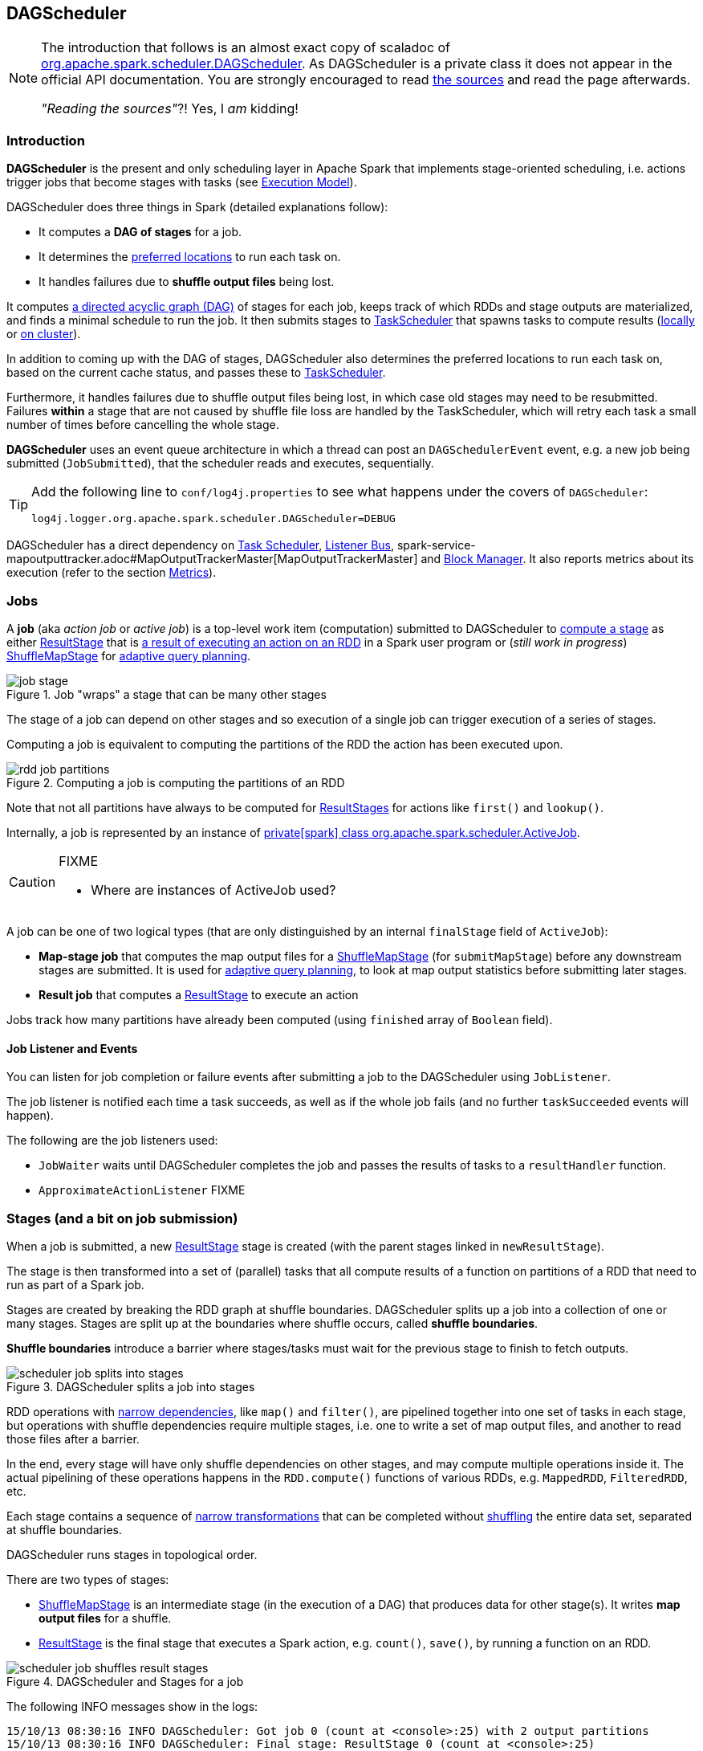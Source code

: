 == DAGScheduler

[NOTE]
====
The introduction that follows is an almost exact copy of scaladoc of https://github.com/apache/spark/blob/master/core/src/main/scala/org/apache/spark/scheduler/DAGScheduler.scala[org.apache.spark.scheduler.DAGScheduler]. As DAGScheduler is a private class it does not appear in the official API documentation. You are strongly encouraged to read https://github.com/apache/spark/blob/master/core/src/main/scala/org/apache/spark/scheduler/DAGScheduler.scala[the sources] and read the page afterwards.

_"Reading the sources"_?! Yes, I _am_ kidding!
====

=== Introduction

*DAGScheduler* is the present and only scheduling layer in Apache Spark that implements stage-oriented scheduling, i.e. actions trigger jobs that become stages with tasks (see link:spark-execution-model.adoc[Execution Model]).

DAGScheduler does three things in Spark (detailed explanations follow):

* It computes a *DAG of stages* for a job.
* It determines the <<preferred-locations, preferred locations>> to run each task on.
* It handles failures due to *shuffle output files* being lost.

It computes https://en.wikipedia.org/wiki/Directed_acyclic_graph[a directed acyclic graph (DAG)] of stages for each job, keeps track of which RDDs and stage outputs are materialized, and finds a minimal schedule to run the job. It then submits stages to link:spark-taskscheduler.adoc[TaskScheduler] that spawns tasks to compute results (link:spark-local.adoc[locally] or link:spark-cluster.adoc[on cluster]).

In addition to coming up with the DAG of stages, DAGScheduler also determines the preferred locations to run each task on, based on the current cache status, and passes these to link:spark-taskscheduler.adoc[TaskScheduler].

Furthermore, it handles failures due to shuffle output files being lost, in which case old stages may need to be resubmitted. Failures *within* a stage that are not caused by shuffle file loss are handled by the TaskScheduler, which will retry each task a small number of times before cancelling the whole stage.

*DAGScheduler* uses an event queue architecture in which a thread can post an `DAGSchedulerEvent` event, e.g. a new job being submitted (`JobSubmitted`), that the scheduler reads and executes, sequentially.

[TIP]
====
Add the following line to `conf/log4j.properties` to see what happens under the covers of `DAGScheduler`:

```
log4j.logger.org.apache.spark.scheduler.DAGScheduler=DEBUG
```
====

DAGScheduler has a direct dependency on link:spark-taskscheduler.adoc[Task Scheduler], link:spark-scheduler-listeners.adoc[Listener Bus], spark-service-mapoutputtracker.adoc#MapOutputTrackerMaster[MapOutputTrackerMaster] and link:spark-blockmanager.adoc[Block Manager]. It also  reports metrics about its execution (refer to the section <<metrics, Metrics>>).

=== [[jobs]] Jobs

A *job* (aka _action job_ or _active job_) is a top-level work item (computation) submitted to DAGScheduler to <<stages, compute a stage>> as either <<ResultStage, ResultStage>> that is <<spark-rdd.adoc#actions,a result of executing an action on an RDD>> in a Spark user program or (_still work in progress_) <<ShuffleMapStage, ShuffleMapStage>> for <<adaptive-query-planning, adaptive query planning>>.

.Job "wraps" a stage that can be many other stages
image::diagrams/job-stage.png[align="center"]

The stage of a job can depend on other stages and so execution of a single job can trigger execution of a series of stages.

Computing a job is equivalent to computing the partitions of the RDD the action has been executed upon.

.Computing a job is computing the partitions of an RDD
image::diagrams/rdd-job-partitions.png[align="center"]

Note that not all partitions have always to be computed for <<ResultStage, ResultStages>> for actions like `first()` and `lookup()`.

Internally, a job is represented by an instance of https://github.com/apache/spark/blob/master/core/src/main/scala/org/apache/spark/scheduler/ActiveJob.scala[private[spark\] class org.apache.spark.scheduler.ActiveJob].

[CAUTION]
====
FIXME

* Where are instances of ActiveJob used?
====

A job can be one of two logical types (that are only distinguished by an internal `finalStage` field of `ActiveJob`):

* *Map-stage job* that computes the map output files for a <<ShuffleMapStage, ShuffleMapStage>> (for `submitMapStage`) before any downstream stages are submitted. It is used for <<adaptive-query-planning, adaptive query planning>>, to look at map output statistics before submitting later stages.
* *Result job* that computes a <<ResultStage, ResultStage>> to execute an action

Jobs track how many partitions have already been computed (using `finished` array of `Boolean` field).

==== Job Listener and Events

You can listen for job completion or failure events after submitting a job to the DAGScheduler using `JobListener`.

The job listener is notified each time a task succeeds, as well as if the whole job fails (and no further `taskSucceeded` events will happen).

The following are the job listeners used:

* `JobWaiter` waits until DAGScheduler completes the job and passes the results of tasks to a `resultHandler` function.
* `ApproximateActionListener` FIXME

=== [[stages]] Stages (and a bit on job submission)

When a job is submitted, a new <<ResultStage, ResultStage>> stage is created (with the parent stages linked in `newResultStage`).

The stage is then transformed into a set of (parallel) tasks that all compute results of a function on partitions of a RDD that need to run as part of a Spark job.

Stages are created by breaking the RDD graph at shuffle boundaries. DAGScheduler splits up a job into a collection of one or many stages. Stages are split up at the boundaries where shuffle occurs, called *shuffle boundaries*.

*Shuffle boundaries* introduce a barrier where stages/tasks must wait for the previous stage to finish to fetch outputs.

.DAGScheduler splits a job into stages
image::diagrams/scheduler-job-splits-into-stages.png[align="center"]

RDD operations with link:spark-rdd.adoc[narrow dependencies], like `map()` and `filter()`, are pipelined together into one set of tasks in each stage, but operations with shuffle dependencies require multiple stages, i.e. one to write a set of map output files, and another to read those files after a barrier.

In the end, every stage will have only shuffle dependencies on other stages, and may compute multiple operations inside it. The actual pipelining of these operations happens in the `RDD.compute()` functions of various RDDs, e.g. `MappedRDD`, `FilteredRDD`, etc.

Each stage contains a sequence of link:spark-rdd.adoc[narrow transformations] that can be completed without link:spark-rdd-shuffle.adoc[shuffling] the entire data set, separated at shuffle boundaries.

DAGScheduler runs stages in topological order.

There are two types of stages:

* <<ShuffleMapStage, ShuffleMapStage>> is an intermediate stage (in the execution of a DAG) that produces data for other stage(s). It writes *map output files* for a shuffle.
* <<ResultStage, ResultStage>> is the final stage that executes a Spark action, e.g. `count()`, `save()`, by running a function on an RDD.

.DAGScheduler and Stages for a job
image::diagrams/scheduler-job-shuffles-result-stages.png[align="center"]

The following INFO messages show in the logs:

```
15/10/13 08:30:16 INFO DAGScheduler: Got job 0 (count at <console>:25) with 2 output partitions
15/10/13 08:30:16 INFO DAGScheduler: Final stage: ResultStage 0 (count at <console>:25)
15/10/13 08:30:16 INFO DAGScheduler: Parents of final stage: List()
INFO DAGScheduler: Missing parents: List()
```

[CAUTION]
====
FIXME What's `ShuffleMapStage.outputLocs`?
====

`DAGScheduler` keeps track of stages in different states:

* waiting
* running
* failed

At some point of time in a stage's life, every partition of the stage gets transformed into a task - `ShuffleMapTask` or `ResultTask` for `ShuffleMapStage` and `ResultStage`, respectively.

Partitions are computed in jobs, and result stages may not always need to compute all partitions in their target RDD, e.g. for actions like `first()` and `lookup()`.

`DAGScheduler` prints the following INFO message when there are tasks to submit:

```
INFO DAGScheduler: Submitting 1 missing tasks from ResultStage 36 (ShuffledRDD[86] at reduceByKey at <console>:24)
```

There is also the following DEBUG message with pending partitions:

```
DEBUG DAGScheduler: New pending partitions: Set(0)
```

Tasks are later submitted to link:spark-taskscheduler.adoc[Task Scheduler] (via `taskScheduler.submitTasks`).

When no tasks in a stage can be submitted, the following DEBUG message shows in the logs:

```
FIXME
```

Each stage has also a `firstJobId`, identifying the job that first submitted the stage.

A stage has an *id*.

==== Stage sharing

Stages can be shared across multiple jobs, if these jobs reuse the same RDDs.

FIXME: Where in the code is this used?

==== [[ShuffleMapStage]] ShuffleMapStage

A *ShuffleMapStage* (represented by  https://github.com/apache/spark/blob/master/core/src/main/scala/org/apache/spark/scheduler/ShuffleMapStage.scala[org.apache.spark.scheduler.ShuffleMapStage]) is an intermediate stage (in the execution of a DAG) that produces data for link:spark-rdd-shuffle.adoc[a shuffle] and is an input for the other stages in the DAG of stages.

In other words, ShuffleMapStage is a stage with additional link:spark-rdd-dependencies.adoc#shuffle-dependency[ShuffleDependency] - the shuffle that it is part of.

NOTE: ShuffleMapStages can also be submitted independently as jobs with `DAGScheduler.submitMapStage` for <<adaptive-query-planning, Adaptive Query Planning>>.

The number of the partitions of an RDD is exactly the number of the tasks in a ShuffleMapStage.

The output locations (`outputLocs`) of a ShuffleMapStage are the same as used by its link:spark-rdd-dependencies.adoc#shuffle-dependency[ShuffleDependency]. Output locations can be missing, i.e. partitions have not been cached or are lost.

[CAUTION]
====
FIXME Where is `ShuffleMapStage` used?

* Review `ShuffleMapStage`'s scaladoc
* `newShuffleMapStage`
* `getShuffleMapStage`
* `newOrUsedShuffleStage`
* `handleMapStageSubmitted`
* `shuffleToMapStage` - `private[scheduler]` HashMap
====

==== [[ResultStage]] ResultStage

A *ResultStage* is the final stage that applies a function on some partitions of an RDD to compute the result of an action.

.Job creates ResultStage
image::diagrams/dagscheduler-job-resultstage.png[align="center"]

[CAUTION]
====
FIXME

* How is the stage used?
** DAGScheduler.newResultStage
====

=== [[adaptive-query-planning]] Adaptive Query Planning

See https://issues.apache.org/jira/browse/SPARK-9850[SPARK-9850 Adaptive execution in Spark] for the design document. The work is currently in progress.

https://github.com/apache/spark/blob/master/core/src/main/scala/org/apache/spark/scheduler/DAGScheduler.scala#L661[DAGScheduler.submitMapStage] method is used for adaptive query planning, to run map stages and look at statistics about their outputs before submitting downstream stages.

=== [[runJob]] RDD, job execution, stages, and partitions

When DAGScheduler schedules a job as a result of link:spark-rdd.adoc#actions[executing an action on a RDD] or link:spark-sparkcontext.adoc#running-jobs[calling SparkContext.runJob() method directly], it spawns parallel tasks to compute (partial) results per partition.

The number of partition in a job depends on the type of a stage - <<ResultStage, ResultStage>> or <<ShuffleMapStage, ShuffleMapStage>>.

A job starts with a single target RDD, but can ultimately include other RDDs that are all link:spark-rdd#lineage[the target RDD's lineage].

`DAGScheduler.runJob` triggers `DAGScheduler.submitJob` and then waits till a result comes using `JobWaiter` object. A job can succeed or fail. Since JobWaiter object is a `JobListener` it gets notifications about `taskSucceeded` and `jobFailed`. When the total number of tasks (that equals the number of partitions to compute) equals the number of `taskSucceeded`, the JobWaiter instance is marked succeeded. A `jobFailed` event marks the JobWaiter instance failed.

When a job succeeds, the following INFO shows up in the logs:

```
Job %d finished: %s, took %f s
```

When a job fails, the following INFO shows up in the logs:

```
Job %d failed: %s, took %f s
```

Job ids are tracked by DAGScheduler and incremented by one every `submitJob`.

Ultimately, `submitJob` posts `JobSubmitted` event on <<event-loop, dag-scheduler-event-loop>> (that releases the current thread and let the event loop handle the event on a separate thread - asynchronously).

=== [[execution-events]] Execution Events

A `SparkListenerJobStart` event is posted to link:spark-scheduler-listeners.adoc[listenerBus].

CAUTION: FIXME What events are posted and when?

=== [[event-loop]] Event loop - dag-scheduler-event-loop

`DAGScheduler.eventProcessLoop` (of type `DAGSchedulerEventProcessLoop`) - is the event process loop to which Spark (by <<runJob, DAGScheduler.submitJob>>) posts jobs to schedule their execution. Later on, link:spark-taskscheduler.adoc#tasksetmanager[TaskSetManager] talks back to DAGScheduler to inform about the status of the tasks using the same "communication channel".

...IMAGE...FIXME

Internally, DAGSchedulerEventProcessLoop uses https://docs.oracle.com/javase/7/docs/api/java/util/concurrent/LinkedBlockingDeque.html[java.util.concurrent.LinkedBlockingDeque] blocking deque that grows indefinitely (i.e. up to https://docs.oracle.com/javase/7/docs/api/java/lang/Integer.html#MAX_VALUE[Integer.MAX_VALUE] events).

The name of the single "logic" thread that reads events and takes decisions is *dag-scheduler-event-loop*.

```
"dag-scheduler-event-loop" #89 daemon prio=5 os_prio=31 tid=0x00007f809bc0a000 nid=0xc903 waiting on condition [0x0000000125826000]
```

The following are the current types of `DAGSchedulerEvent` events that are handled by `DAGScheduler`:

* <<JobSubmitted, JobSubmitted>> - posted when an action job is submitted to DAGScheduler (via `submitJob` or `runApproximateJob`).
* `MapStageSubmitted` - posted when a shuffle map stage is submitted (via `submitMapStage`). It then calls `DAGScheduler.handleMapStageSubmitted`.
* `StageCancelled`
* `JobCancelled`
* `JobGroupCancelled`
* `AllJobsCancelled`
* `BeginEvent` - posted when `TaskSetManager` reports that a task is starting.
+
`dagScheduler.handleBeginEvent` is executed in turn.
* `GettingResultEvent` - posted when `TaskSetManager` reports that a task has completed and results are being fetched remotely.
+
`dagScheduler.handleGetTaskResult` executes in turn.
* <<CompletionEvent, CompletionEvent>> - posted when link:spark-taskscheduler.adoc#tasksetmanager[TaskSetManager] reports that a task has completed successfully or failed.
* `ExecutorAdded`
* `ExecutorLost`
* `TaskSetFailed`
* `ResubmitFailedStages`

[CAUTION]
====
FIXME

* What is an approximate job (as in `DAGScheduler.runApproximateJob`)?
* statistics? `MapOutputStatistics`?
====

==== [[JobSubmitted]] JobSubmitted and handleJobSubmitted

When DAGScheduler receives *JobSubmitted* event it calls `dagScheduler.handleJobSubmitted` method.

`handleJobSubmitted` has access to the final RDD, the partitions to compute, and the JobListener for the job, i.e. JobWaiter.

It creates a new <<ResultStage, ResultStage>> (FIXME review `newResultStage`) and instantiates `ActiveJob`.

You should see the following INFOs in the logs:

```
Got job %s (%s) with %d output partitions
Final stage: [finalStage] ([finalStage.name])
Parents of final stage: [finalStage.parents]
Missing parents:
```

Then, the stage is told about the ActiveJob instance and some housekeeping is performed to track the job.

`SparkListenerJobStart` event is posted to `listenerBus` (so other listeners know about the event - not only DAGScheduler).

When DAGScheduler executes a job it first submits the final stage (using `DAGScheduler.submitStage(finalStage)`) that in turn submits any missing parents of the stage (recursively).

A DEBUG message shows up in the logs (DAGScheduler logger):

```
submitStage([stage])
```

and then another DEBUG:

```
missing:
```

When the current stage has no parent stages to submit, it is submitted and the INFO message shows up in the logs:

```
INFO DAGScheduler: Submitting ResultStage 0 (MapPartitionsRDD[9] at map at <console>:25), which has no missing parents
```

CAUTION: FIXME: Review `getMissingParentStages`

And <<submitMissingTasks, submitMissingTasks>> is called. It is the moment when the stage's parents are available.

If however there are missing parent stages for the stage, all stages are `submitStage`.

If there's no active job for a stage, the stage and all the dependent jobs are aborted.

```
Job aborted due to stage failure: No active job for stage [stage.id]
```

No dependent jobs lead to the INFO message:

```
Ignoring failure of [failedStage] because all jobs depending on it are done
```

`submitWaitingStages()` called at the end.

[TIP]
====
Enable TRACE level for DAGScheduler to see statistics for running, waiting, and failed stages, i.e.

```
Checking for newly runnable parent stages
running:
waiting:
failed:
```
====

===== [[submitMissingTasks]] submitMissingTasks

`DAGScheduler.submitMissingTasks` is called when the current stage's parents are available and it can now do its task(s).

```
DEBUG DAGScheduler: submitMissingTasks(ResultStage 4)
```

DAGScheduler finds missing partitions of the target RDD to compute.

The stage is added to an internal set of running stages.

`outputCommitCoordinator.stageStart` is called.

`SparkListenerStageSubmitted` is posted.

`closureSerializer.serialize` is called to calculate `taskBinaryBytes` that is then `sc.broadcast`.

For each partition for the stage, `ShuffleMapTask` and
`ResultTask` are `taskScheduler.submitTasks`.

...IMAGE...FIXME...DAGScheduler calls taskScheduler.submitTasks

The following INFO and DEBUG messages are in the logs:

```
INFO Submitting " + tasks.size + " missing tasks from " + stage + " (" + stage.rdd + ")
DEBUG "New pending partitions: " + stage.pendingPartitions
```

In case of no tasks to be submitted for a stage, the DEBUG message shows up in the logs:

```
DEBUG Stage ${stage} is actually done;
```

==== [[CompletionEvent]] CompletionEvent

CAUTION: FIXME Unfinished

DAGScheduler is told about a task end through `DAGScheduler.handleTaskCompletion` event handler.

FIXME Who's calling the handle and when?

It causes `updateAccumulators` call.

When a task has finished, it triggers  link:spark-taskscheduler.adoc#tasksetmanager[TaskSetManager] to send a `CompletionEvent` message to DAGScheduler.

FIXME Communication Flow Diagram

Internally, link:spark-taskscheduler.adoc#tasksetmanager[TaskSetManager] calls `DAGScheduler.taskEnded` to post the `CompletionEvent` event on `eventProcessLoop`.

* `DAGScheduler.onReceive` calls `dagScheduler.handleTaskCompletion(completion)`

=== [[stage-attempts]] Fault recovery - stage attempts

A single stage can be re-executed in multiple *attempts* due to fault recovery. The number of attempts is configured (FIXME).

If `TaskScheduler` reports that a task failed because a map output file from a previous stage was lost, the DAGScheduler resubmits that lost stage. This is detected through a `CompletionEvent` with `FetchFailed`, or an `ExecutorLost` event. `DAGScheduler` will wait a small amount of time to see whether other nodes or tasks fail, then resubmit `TaskSets` for any lost stage(s) that compute the missing tasks.

Please note that tasks from the old attempts of a stage could still be running.

A stage object tracks multiple `StageInfo` objects to pass to Spark listeners or the web UI.

The latest `StageInfo` for the most recent attempt for a stage is accessible through `latestInfo`.

=== [[cache-tracking]] Cache Tracking

DAGScheduler tracks which RDDs are cached to avoid recomputing them and likewise remembers which shuffle map stages have already produced output files to avoid redoing the map side of a shuffle.

The internal `cacheLocs` is a map with keys being RDD ids and the values being arrays indexed by partition numbers. Each array value is the set of locations where that RDD partition is cached.

[CAUTION]
====
FIXME:

* A diagram would be awesome.
* Review the use of `cacheLocs`
====

If link:spark-rdd-caching.adoc[a storage level of an RDD is NONE], there is no need to get locations from link:spark-blockmanager.adoc[block manager]. Otherwise, `RDDBlockId` is created and Block Manager gets asked for locations.

CAUTION: FIXME Review `TaskLocation`

=== [[preferred-locations]] Preferred Locations

DAGScheduler computes where to run each task in a stage based on link:spark-rdd.adoc#preferred-locations[the preferred locations of its underlying RDDs], or <<cache-tracking, the location of cached or shuffle data>>.

=== [[metrics]] Metrics

Spark's DAGScheduler uses link:spark-metrics.adoc[Spark Metrics System] (via `DAGSchedulerSource`) to report metrics about its execution.

The name of the source is *DAGScheduler*.

It emits the following numbers:

* stage / failedStages - the number of failed stages
* stage / runningStages - the number of running stages
* stage / waitingStages - the number of waiting stages
* job / allJobs - the number of all jobs
* job / activeJobs - the number of active jobs

=== ScheduledExecutorService daemon services

DAGScheduler uses the following ScheduledThreadPoolExecutors (with the policy of removing cancelled tasks from a work queue at time of cancellation):

* `dag-scheduler-message` - a daemon thread pool using `j.u.c.ScheduledThreadPoolExecutor` with core pool size `1`. It is used to post `ResubmitFailedStages` when `FetchFailed` is reported.

They are created using `ThreadUtils.newDaemonSingleThreadScheduledExecutor` method that uses Guava DSL to instantiate a ThreadFactory.
